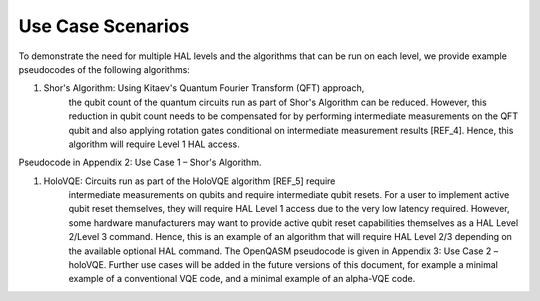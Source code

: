 Use Case Scenarios
==================

To demonstrate the need for multiple HAL levels and the algorithms 
that can be run on each level, we provide example pseudocodes of the following algorithms:

1. Shor's Algorithm: Using Kitaev's Quantum Fourier Transform (QFT) approach, 
    the qubit count of the quantum circuits run as part of Shor's Algorithm can 
    be reduced. However, this reduction in qubit count needs to be compensated for 
    by performing intermediate measurements on the QFT qubit and also applying 
    rotation gates conditional on intermediate measurement results [REF_4]. 
    Hence, this algorithm will require Level 1 HAL access. 

Pseudocode in Appendix 2: Use Case 1 – Shor's Algorithm.

1. HoloVQE: Circuits run as part of the HoloVQE algorithm [REF_5] require 
    intermediate measurements on qubits and require intermediate qubit resets. 
    For a user to implement active qubit reset themselves, they will 
    require HAL Level 1 access due to the very low latency required. However, some hardware manufacturers may want to provide active qubit reset capabilities themselves as a HAL Level 2/Level 3 command. Hence, this is an example of an algorithm that will require HAL Level 2/3 depending on the available optional HAL command.  The OpenQASM pseudocode is given in Appendix 3: Use Case 2 – holoVQE.
    Further use cases will be added in the future versions of this document, for example a minimal example of a conventional VQE code, and a minimal example of an alpha-VQE code.
